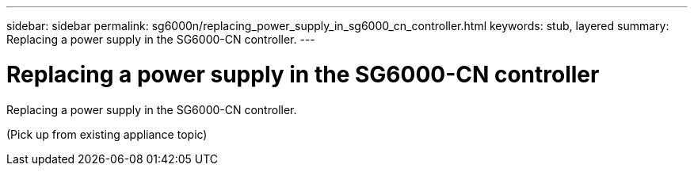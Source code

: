 ---
sidebar: sidebar
permalink: sg6000n/replacing_power_supply_in_sg6000_cn_controller.html
keywords: stub, layered
summary: Replacing a power supply in the SG6000-CN controller.
---

= Replacing a power supply in the SG6000-CN controller




:icons: font

:imagesdir: ../media/

[.lead]
Replacing a power supply in the SG6000-CN controller.

(Pick up from existing appliance topic)
